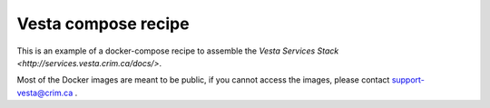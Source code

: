 Vesta compose recipe
====================

This is an example of a docker-compose recipe to assemble the `Vesta Services
Stack <http://services.vesta.crim.ca/docs/>`. 

Most of the Docker images are meant to be public, if you cannot access the images,
please contact support-vesta@crim.ca . 
